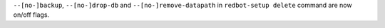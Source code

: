 ``--[no-]backup``, ``--[no-]drop-db`` and ``--[no-]remove-datapath`` in ``redbot-setup delete`` command are now on/off flags.
